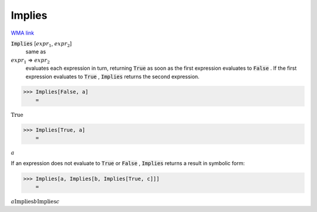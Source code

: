 Implies
=======

`WMA link <https://reference.wolfram.com/language/ref/Implies.html>`_


:code:`Implies` [:math:`expr_1`, :math:`expr_2`]
    same as

:math:`expr_1` ⇒ :math:`expr_2`
    evaluates each expression in turn, returning :code:`True`          as soon as the first expression evaluates to :code:`False` . If the         first expression evaluates to :code:`True` , :code:`Implies`  returns the         second expression.





>>> Implies[False, a]
    =

:math:`\text{True}`


>>> Implies[True, a]
    =

:math:`a`



If an expression does not evaluate to :code:`True`  or :code:`False` , :code:`Implies` 
returns a result in symbolic form:

>>> Implies[a, Implies[b, Implies[True, c]]]
    =

:math:`a\text{Implies}b\text{Implies}c`


